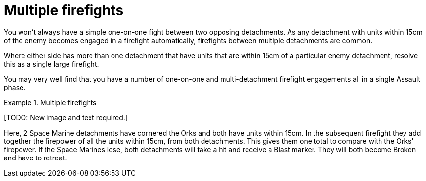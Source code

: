 = Multiple firefights

You won't always have a simple one-on-one fight between two opposing detachments.
As any detachment with units within 15cm of the enemy becomes engaged in a firefight automatically, firefights between multiple detachments are common.

Where either side has more than one detachment that have units that are within 15cm of a particular enemy detachment, resolve this as a single large firefight.

You may very well find that you have a number of one-on-one and multi-detachment firefight engagements all in a single Assault phase.

.Multiple firefights
====
+[TODO: New image and text required.]+

Here, 2 Space Marine detachments have cornered the Orks and both have units within 15cm.
In the subsequent firefight they add together the firepower of all the units within 15cm, from both detachments.
This gives them one total to compare with the Orks' firepower.
If the Space Marines lose, both detachments will take a hit and receive a Blast marker. They will both become Broken and have to retreat.
====